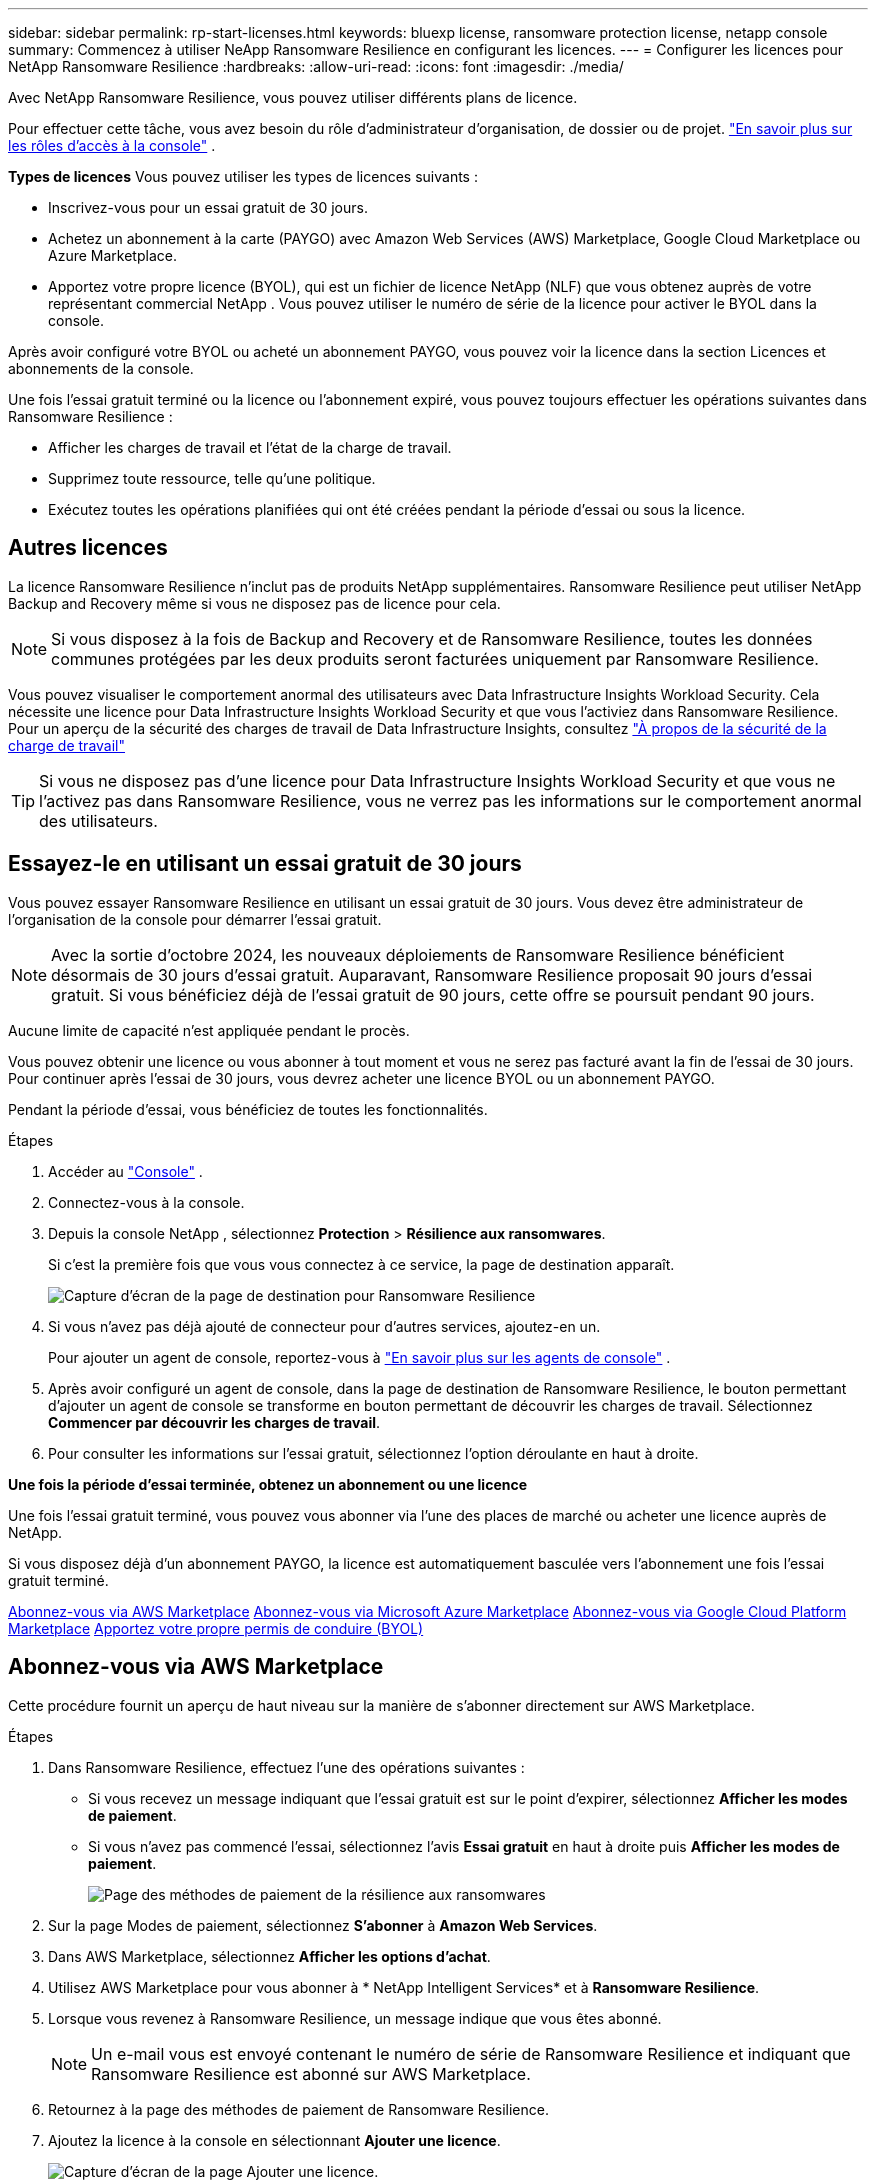 ---
sidebar: sidebar 
permalink: rp-start-licenses.html 
keywords: bluexp license, ransomware protection license, netapp console 
summary: Commencez à utiliser NeApp Ransomware Resilience en configurant les licences. 
---
= Configurer les licences pour NetApp Ransomware Resilience
:hardbreaks:
:allow-uri-read: 
:icons: font
:imagesdir: ./media/


[role="lead"]
Avec NetApp Ransomware Resilience, vous pouvez utiliser différents plans de licence.

Pour effectuer cette tâche, vous avez besoin du rôle d’administrateur d’organisation, de dossier ou de projet. https://docs.netapp.com/us-en/bluexp-setup-admin/reference-iam-predefined-roles.html["En savoir plus sur les rôles d'accès à la console"^] .

*Types de licences* Vous pouvez utiliser les types de licences suivants :

* Inscrivez-vous pour un essai gratuit de 30 jours.
* Achetez un abonnement à la carte (PAYGO) avec Amazon Web Services (AWS) Marketplace, Google Cloud Marketplace ou Azure Marketplace.
* Apportez votre propre licence (BYOL), qui est un fichier de licence NetApp (NLF) que vous obtenez auprès de votre représentant commercial NetApp . Vous pouvez utiliser le numéro de série de la licence pour activer le BYOL dans la console.


Après avoir configuré votre BYOL ou acheté un abonnement PAYGO, vous pouvez voir la licence dans la section Licences et abonnements de la console.

Une fois l'essai gratuit terminé ou la licence ou l'abonnement expiré, vous pouvez toujours effectuer les opérations suivantes dans Ransomware Resilience :

* Afficher les charges de travail et l’état de la charge de travail.
* Supprimez toute ressource, telle qu’une politique.
* Exécutez toutes les opérations planifiées qui ont été créées pendant la période d’essai ou sous la licence.




== Autres licences

La licence Ransomware Resilience n'inclut pas de produits NetApp supplémentaires.  Ransomware Resilience peut utiliser NetApp Backup and Recovery même si vous ne disposez pas de licence pour cela.


NOTE: Si vous disposez à la fois de Backup and Recovery et de Ransomware Resilience, toutes les données communes protégées par les deux produits seront facturées uniquement par Ransomware Resilience.

Vous pouvez visualiser le comportement anormal des utilisateurs avec Data Infrastructure Insights Workload Security.  Cela nécessite une licence pour Data Infrastructure Insights Workload Security et que vous l'activiez dans Ransomware Resilience.  Pour un aperçu de la sécurité des charges de travail de Data Infrastructure Insights, consultez https://docs.netapp.com/us-en/data-infrastructure-insights/cs_intro.html["À propos de la sécurité de la charge de travail"^]


TIP: Si vous ne disposez pas d'une licence pour Data Infrastructure Insights Workload Security et que vous ne l'activez pas dans Ransomware Resilience, vous ne verrez pas les informations sur le comportement anormal des utilisateurs.



== Essayez-le en utilisant un essai gratuit de 30 jours

Vous pouvez essayer Ransomware Resilience en utilisant un essai gratuit de 30 jours.  Vous devez être administrateur de l'organisation de la console pour démarrer l'essai gratuit.


NOTE: Avec la sortie d'octobre 2024, les nouveaux déploiements de Ransomware Resilience bénéficient désormais de 30 jours d'essai gratuit.  Auparavant, Ransomware Resilience proposait 90 jours d’essai gratuit.  Si vous bénéficiez déjà de l'essai gratuit de 90 jours, cette offre se poursuit pendant 90 jours.

Aucune limite de capacité n’est appliquée pendant le procès.

Vous pouvez obtenir une licence ou vous abonner à tout moment et vous ne serez pas facturé avant la fin de l'essai de 30 jours.  Pour continuer après l'essai de 30 jours, vous devrez acheter une licence BYOL ou un abonnement PAYGO.

Pendant la période d'essai, vous bénéficiez de toutes les fonctionnalités.

.Étapes
. Accéder au https://console.netapp.com/["Console"^] .
. Connectez-vous à la console.
. Depuis la console NetApp , sélectionnez *Protection* > *Résilience aux ransomwares*.
+
Si c'est la première fois que vous vous connectez à ce service, la page de destination apparaît.

+
image:screen-landing.png["Capture d'écran de la page de destination pour Ransomware Resilience"]

. Si vous n’avez pas déjà ajouté de connecteur pour d’autres services, ajoutez-en un.
+
Pour ajouter un agent de console, reportez-vous à https://docs.netapp.com/us-en/bluexp-setup-admin/concept-connectors.html["En savoir plus sur les agents de console"^] .

. Après avoir configuré un agent de console, dans la page de destination de Ransomware Resilience, le bouton permettant d’ajouter un agent de console se transforme en bouton permettant de découvrir les charges de travail.  Sélectionnez *Commencer par découvrir les charges de travail*.
. Pour consulter les informations sur l’essai gratuit, sélectionnez l’option déroulante en haut à droite.


*Une fois la période d'essai terminée, obtenez un abonnement ou une licence*

Une fois l'essai gratuit terminé, vous pouvez vous abonner via l'une des places de marché ou acheter une licence auprès de NetApp.

Si vous disposez déjà d'un abonnement PAYGO, la licence est automatiquement basculée vers l'abonnement une fois l'essai gratuit terminé.

<<Abonnez-vous via AWS Marketplace>> <<Abonnez-vous via Microsoft Azure Marketplace>> <<Abonnez-vous via Google Cloud Platform Marketplace>> <<Apportez votre propre permis de conduire (BYOL)>>



== Abonnez-vous via AWS Marketplace

Cette procédure fournit un aperçu de haut niveau sur la manière de s'abonner directement sur AWS Marketplace.

.Étapes
. Dans Ransomware Resilience, effectuez l’une des opérations suivantes :
+
** Si vous recevez un message indiquant que l'essai gratuit est sur le point d'expirer, sélectionnez *Afficher les modes de paiement*.
** Si vous n'avez pas commencé l'essai, sélectionnez l'avis *Essai gratuit* en haut à droite puis *Afficher les modes de paiement*.
+
image:screen-license-payment-methods3.png["Page des méthodes de paiement de la résilience aux ransomwares"]



. Sur la page Modes de paiement, sélectionnez *S'abonner* à *Amazon Web Services*.
. Dans AWS Marketplace, sélectionnez *Afficher les options d'achat*.
. Utilisez AWS Marketplace pour vous abonner à * NetApp Intelligent Services* et à *Ransomware Resilience*.
. Lorsque vous revenez à Ransomware Resilience, un message indique que vous êtes abonné.
+

NOTE: Un e-mail vous est envoyé contenant le numéro de série de Ransomware Resilience et indiquant que Ransomware Resilience est abonné sur AWS Marketplace.

. Retournez à la page des méthodes de paiement de Ransomware Resilience.
. Ajoutez la licence à la console en sélectionnant *Ajouter une licence*.
+
image:screen-license-dw-add-license.png["Capture d'écran de la page Ajouter une licence."]

. Sur la page Ajouter une licence, sélectionnez *Entrer le numéro de série*, saisissez le numéro de série inclus dans l'e-mail qui vous a été envoyé et sélectionnez *Ajouter une licence*.
. Pour afficher les détails de la licence, dans la navigation de gauche de la console, sélectionnez *Administration* > *Licences et abonnements*.
+
** Pour voir les informations d'abonnement, sélectionnez *Abonnements*.
** Pour voir les licences BYOL, sélectionnez *Licences de services de données*.
+
image:screen-dw-data-services-license.png["Capture d'écran des licences et des abonnements."]



. Retour à la résilience aux ransomwares.  Dans la navigation de gauche de la console, sélectionnez *Protection* > *Résilience aux ransomwares*.
+
Un message apparaît indiquant qu'une licence a été ajoutée.





== Abonnez-vous via Microsoft Azure Marketplace

Cette procédure fournit un aperçu de haut niveau de la manière de s’abonner directement sur la Place de marché Azure.

.Étapes
. Dans Ransomware Resilience, effectuez l’une des opérations suivantes :
+
** Si vous recevez un message indiquant que l'essai gratuit est sur le point d'expirer, sélectionnez *Afficher les modes de paiement*.
** Si vous n'avez pas commencé l'essai, sélectionnez l'avis *Essai gratuit* en haut à droite puis *Afficher les modes de paiement*.
+
image:screen-license-payment-methods3.png["Page des méthodes de paiement de la résilience aux ransomwares"]



. Sur la page Modes de paiement, sélectionnez *S'abonner* à *Microsoft Azure Marketplace*.
. Dans la Place de marché Azure, sélectionnez *Afficher les options d’achat*.
. Utilisez Azure Marketplace pour vous abonner à * NetApp Intelligent Services* et à *Ransomware Resilience*.
. Lorsque vous revenez à Ransomware Resilience, un message indique que vous êtes abonné.
+

NOTE: Un e-mail vous est envoyé contenant le numéro de série de Ransomware Resilience et indiquant que Ransomware Resilience est abonné sur Azure Marketplace.

. Retour à la page Méthodes de paiement de Ransomware Resilience.
. Pour ajouter la licence, sélectionnez *Ajouter une licence*.
+
image:screen-license-dw-add-license.png["Capture d'écran de la page Ajouter une licence."]

. Sur la page Ajouter une licence, sélectionnez *Entrer le numéro de série* puis saisissez le numéro de série figurant dans l'e-mail qui vous a été envoyé.  Sélectionnez *Ajouter une licence*.
. Pour afficher les détails de la licence dans Licences et abonnements, dans la navigation de gauche de la console, sélectionnez *Gouvernance* > *Licences et abonnements*.
+
** Pour voir les informations d'abonnement, sélectionnez *Abonnements*.
** Pour voir les licences BYOL, sélectionnez *Licences de services de données*.
+
image:screen-dw-data-services-license.png["Page des licences de services de données"]



. Retour à la résilience aux ransomwares.  Dans la navigation de gauche de la console, sélectionnez *Protection* > *Résilience aux ransomwares*.
+
Un message apparaît indiquant qu'une licence a été ajoutée.





== Abonnez-vous via Google Cloud Platform Marketplace

Cette procédure fournit un aperçu de haut niveau sur la manière de s'abonner directement sur Google Cloud Platform Marketplace.

.Étapes
. Dans Ransomware Resilience, effectuez l’une des opérations suivantes :
+
** Si vous recevez un message indiquant que l'essai gratuit est sur le point d'expirer, sélectionnez *Afficher les modes de paiement*.
** Si vous n'avez pas commencé l'essai, sélectionnez l'avis *Essai gratuit* en haut à droite puis *Afficher les modes de paiement*.
+
image:screen-license-payment-methods3.png["Capture d'écran de la page des méthodes de paiement de Ransomware Resilience."]



. Sur la page Modes de paiement, sélectionnez *S'abonner* à Google Cloud Platform Marketplace*.
. Dans Google Cloud Platform Marketplace, sélectionnez *S'abonner*.
. Utilisez Google Cloud Platform Marketplace pour vous abonner à * NetApp Intelligent Services* et à *Ransomware Resilience*.image:screen-license-payments-gcp2.png["Capture d'écran de la page d'abonnement à Google Cloud Marketplace."]
. Lorsque vous revenez à Ransomware Resilience, un message indique que vous êtes abonné.
+

NOTE: Un e-mail vous est envoyé contenant le numéro de série de Ransomware Resilience et indiquant que Ransomware Resilience est abonné sur Google Cloud Platform Marketplace.

. Retour à la page Méthodes de paiement de Ransomware Resilience.
. Pour ajouter la licence à la console, sélectionnez *Ajouter une licence*.
+
image:screen-license-dw-add-license.png["Capture d'écran de la page Ajouter une licence."]

. Dans la page Ajouter une licence, sélectionnez *Entrer le numéro de série*.  Saisissez le numéro de série dans l'e-mail qui vous a été envoyé.  Sélectionnez *Ajouter une licence*.
. Pour afficher les détails de la licence, dans la navigation de gauche de la console, sélectionnez *Gouvernance* > *Licences et abonnements*.
+
** Pour voir les informations d'abonnement, sélectionnez *Abonnements*.
** Pour voir les licences BYOL, sélectionnez *Licences de services de données*.
+
image:screen-dw-data-services-license.png["Capture d'écran de la page des licences et des abonnements."]



. Retour à la résilience aux ransomwares.  Dans la navigation de gauche de la console, sélectionnez *Protection* > *Résilience aux ransomwares*.
+
Un message apparaît indiquant qu'une licence a été ajoutée.





== Apportez votre propre permis de conduire (BYOL)

Si vous souhaitez apporter votre propre licence (BYOL), vous devez acheter la licence, obtenir le fichier de licence NetApp (NLF), puis ajouter la licence à la console.

*Ajoutez votre fichier de licence à la console*

Après avoir acheté votre licence Ransomware Resilience auprès de votre représentant commercial NetApp , vous activez la licence en saisissant le numéro de série Ransomware Resilience et les informations de compte du site de support NetApp (NSS).

.Avant de commencer
Vous avez besoin du numéro de série de Ransomware Resilience.  Recherchez ce numéro sur votre bon de commande ou contactez l'équipe de compte pour obtenir ces informations.

.Étapes
. Après avoir obtenu la licence, revenez à Ransomware Resilience.  Sélectionnez l'option *Afficher les modes de paiement* en haut à droite.  Ou, dans le message indiquant que l'essai gratuit expire, sélectionnez *S'abonner ou acheter une licence*.
. Sélectionnez *Ajouter une licence* pour accéder à la page Licences et abonnements de la console.
. Dans l’onglet *Licences des services de données*, sélectionnez *Ajouter une licence*.
+
image:screen-license-dw-add-license.png["Capture d'écran de la page Ajouter une licence."]

. Sur la page Ajouter une licence, saisissez le numéro de série et les informations du compte du site de support NetApp .
+
** Si vous disposez du numéro de série de la licence de la console et connaissez votre compte NSS, sélectionnez l'option *Entrer le numéro de série* et saisissez ces informations.
+
Si votre compte de site de support NetApp n'est pas disponible dans la liste déroulante, https://docs.netapp.com/us-en/bluexp-setup-admin/task-adding-nss-accounts.html["ajouter le compte NSS à la console"^] .

** Si vous disposez du fichier de licence zvondolr (requis lors de l'installation sur un site sombre), sélectionnez l'option *Télécharger le fichier de licence* et suivez les instructions pour joindre le fichier.


. Sélectionnez *Ajouter une licence*.


.Résultat
La page Licences et abonnements indique que Ransomware Resilience dispose d'une licence.



== Mettez à jour votre licence de console lorsqu'elle expire

Si la durée de votre licence approche de la date d'expiration ou si votre capacité sous licence atteint la limite, vous en serez averti dans l'interface utilisateur de Ransomware Resilience.  Vous pouvez mettre à jour votre licence Ransomware Resilience avant son expiration afin de ne pas interrompre votre capacité à accéder à vos données numérisées.


TIP: Ce message apparaît également dans Licences et abonnements et dans https://docs.netapp.com/us-en/bluexp-setup-admin/task-monitor-cm-operations.html#monitoring-operations-status-using-the-notification-center["Paramètres de notification"] .

.Étapes
. Vous pouvez envoyer un e-mail au support pour demander une mise à jour de votre licence.
+
Une fois la licence payée et enregistrée sur le site de support NetApp , la console met automatiquement à jour la licence.  La page Licences des services de données reflétera le changement dans 5 à 10 minutes.

. Si la console ne peut pas mettre à jour automatiquement la licence, vous devez télécharger manuellement le fichier de licence.
+
.. Vous pouvez obtenir le fichier de licence sur le site de support NetApp .
.. Dans la console, sélectionnez **Administration** > **Licences et abonnements**.
.. Sélectionnez l'onglet *Licences des services de données*, sélectionnez l'icône *Actions...* pour le numéro de série que vous mettez à jour, puis sélectionnez *Mettre à jour la licence*.






== Mettre fin à l'abonnement PAYGO

Si vous souhaitez mettre fin à votre abonnement PAYGO, vous pouvez le faire à tout moment.

.Étapes
. Dans Ransomware Resilience, en haut à droite, sélectionnez l’option de licence.
. Sélectionnez *Afficher les modes de paiement*.
. Dans les détails déroulants, décochez la case *Utiliser après l'expiration du mode de paiement actuel*.
. Sélectionnez *Enregistrer*.

